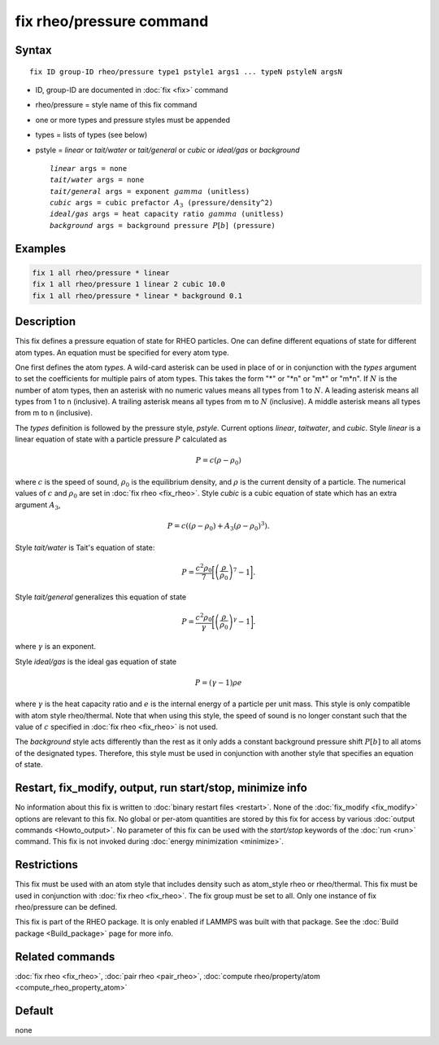 .. index:: fix rheo/pressure

fix rheo/pressure command
=========================

Syntax
""""""

.. parsed-literal::

   fix ID group-ID rheo/pressure type1 pstyle1 args1 ... typeN pstyleN argsN

* ID, group-ID are documented in :doc:`fix <fix>` command
* rheo/pressure = style name of this fix command
* one or more types and pressure styles must be appended
* types = lists of types (see below)
* pstyle = *linear* or *tait/water* or *tait/general* or *cubic* or *ideal/gas* or *background*

  .. parsed-literal::

       *linear* args = none
       *tait/water* args = none
       *tait/general* args = exponent :math:`gamma` (unitless)
       *cubic* args = cubic prefactor :math:`A_3` (pressure/density\^2)
       *ideal/gas* args = heat capacity ratio :math:`gamma` (unitless)
       *background* args = background pressure :math:`P[b]` (pressure)

Examples
""""""""

.. code-block:: LAMMPS

   fix 1 all rheo/pressure * linear
   fix 1 all rheo/pressure 1 linear 2 cubic 10.0
   fix 1 all rheo/pressure * linear * background 0.1

Description
"""""""""""

.. versionadded:: 29Aug2024

This fix defines a pressure equation of state for RHEO particles. One can
define different equations of state for different atom types. An equation
must be specified for every atom type.

One first defines the atom *types*. A wild-card asterisk can be used in place
of or in conjunction with the *types* argument to set the coefficients for
multiple pairs of atom types.  This takes the form "\*" or "\*n" or "m\*"
or "m\*n".  If :math:`N` is the number of atom types, then an asterisk with
no numeric values means all types from 1 to :math:`N`.  A leading asterisk
means all types from 1 to n (inclusive).  A trailing asterisk means all types
from m to :math:`N` (inclusive).  A middle asterisk means all types from m to n
(inclusive).

The *types* definition is followed by the pressure style, *pstyle*. Current
options *linear*, *taitwater*, and *cubic*. Style *linear* is a linear
equation of state with a particle pressure :math:`P` calculated as

.. math::

   P = c (\rho - \rho_0)

where :math:`c` is the speed of sound, :math:`\rho_0` is the equilibrium density,
and :math:`\rho` is the current density of a particle. The numerical values of
:math:`c` and :math:`\rho_0` are set in :doc:`fix rheo <fix_rheo>`. Style *cubic*
is a cubic equation of state which has an extra argument :math:`A_3`,

.. math::

   P = c ((\rho - \rho_0) + A_3 (\rho - \rho_0)^3) .

Style *tait/water* is Tait's equation of state:

.. math::

   P = \frac{c^2 \rho_0}{7} \biggl[\left(\frac{\rho}{\rho_0}\right)^{7} - 1\biggr].

Style *tait/general* generalizes this equation of state

.. math::

   P = \frac{c^2 \rho_0}{\gamma} \biggl[\left(\frac{\rho}{\rho_0}\right)^{\gamma} - 1\biggr].

where :math:`\gamma` is an exponent.

Style *ideal/gas* is the ideal gas equation of state

.. math::

   P = (\gamma - 1) \rho e

where :math:`\gamma` is the heat capacity ratio and :math:`e` is the internal energy of
a particle per unit mass. This style is only compatible with atom style rheo/thermal.
Note that when using this style, the speed of sound is no longer constant such that the
value of :math:`c` specified in :doc:`fix rheo <fix_rheo>` is not used.

The *background* style acts differently than the rest as it
only adds a constant background pressure shift :math:`P[b]`
to all atoms of the designated types. Therefore, this style
must be used in conjunction with another style that specifies
an equation of state.

Restart, fix_modify, output, run start/stop, minimize info
"""""""""""""""""""""""""""""""""""""""""""""""""""""""""""

No information about this fix is written to :doc:`binary restart files <restart>`.
None of the :doc:`fix_modify <fix_modify>` options
are relevant to this fix.  No global or per-atom quantities are stored
by this fix for access by various :doc:`output commands <Howto_output>`.
No parameter of this fix can be used with the *start/stop* keywords of
the :doc:`run <run>` command.  This fix is not invoked during :doc:`energy minimization <minimize>`.

Restrictions
""""""""""""

This fix must be used with an atom style that includes density
such as atom_style rheo or rheo/thermal. This fix must be used in
conjunction with :doc:`fix rheo <fix_rheo>`. The fix group must be
set to all. Only one instance of fix rheo/pressure can be defined.

This fix is part of the RHEO package.  It is only enabled if
LAMMPS was built with that package.  See the :doc:`Build package <Build_package>`
page for more info.

Related commands
""""""""""""""""

:doc:`fix rheo <fix_rheo>`,
:doc:`pair rheo <pair_rheo>`,
:doc:`compute rheo/property/atom <compute_rheo_property_atom>`

Default
"""""""

none
